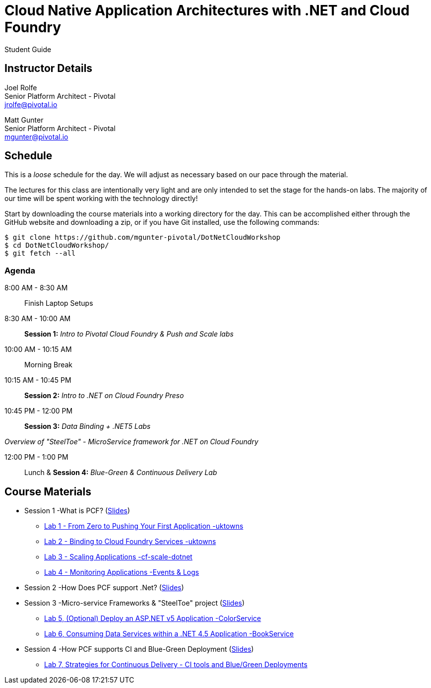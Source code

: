 = Cloud Native Application Architectures with .NET and Cloud Foundry

Student Guide

== Instructor Details

Joel Rolfe +
Senior Platform Architect - Pivotal +
jrolfe@pivotal.io +

Matt Gunter +
Senior Platform Architect - Pivotal +
mgunter@pivotal.io +


== Schedule

This is a _loose_ schedule for the day. We will adjust as necessary based on our pace through the material.

The lectures for this class are intentionally very light and are only intended to set the stage for the hands-on labs.
The majority of our time will be spent working with the technology directly!

Start by downloading the course materials into a working directory for the day.  This can be accomplished either through the GitHub website and downloading a zip, or if you have Git installed, use the following commands:

----
$ git clone https://github.com/mgunter-pivotal/DotNetCloudWorkshop
$ cd DotNetCloudWorkshop/
$ git fetch --all
----

=== Agenda
8:00 AM - 8:30 AM:: Finish Laptop Setups
8:30 AM - 10:00 AM:: *Session 1:* _Intro to Pivotal Cloud Foundry & Push and Scale labs_
10:00 AM - 10:15 AM:: Morning Break
10:15 AM - 10:45 PM:: *Session 2:*  _Intro to .NET on Cloud Foundry Preso_
10:45 PM - 12:00 PM:: *Session 3:*  _Data Binding  + .NET5 Labs_

_Overview of "SteelToe" -   MicroService framework for .NET on Cloud Foundry_

12:00 PM - 1:00 PM:: Lunch & *Session 4:* _Blue-Green & Continuous Delivery Lab_

== Course Materials

* Session 1 -What is PCF? (link:session_01/Session_01.pdf[Slides])
** link:session_01/lab_01/lab_01.adoc[Lab 1 - From Zero to Pushing Your First Application -uktowns]
** link:session_01/lab_02/lab_02.adoc[Lab 2 - Binding to Cloud Foundry Services -uktowns]
** link:session_01/lab_03/lab_03.adoc[Lab 3 - Scaling Applications -cf-scale-dotnet]
** link:session_01/lab_04/lab_04.adoc[Lab 4 - Monitoring Applications -Events & Logs]
* Session 2 -How Does PCF support .Net? (link:session_02/Session_02.pdf[Slides])
* Session 3 -Micro-service Frameworks & "SteelToe" project (link:session_03/session_03.pdf[Slides])
** link:session_03/lab_05/lab_05_dotnet.adoc[Lab 5,  (Optional) Deploy an ASP.NET v5 Application -ColorService]
** link:session_03/lab_06/lab_06_dotnet.adoc[Lab 6, Consuming Data Services within a .NET 4.5 Application -BookService]
* Session 4 -How PCF supports CI and Blue-Green Deployment (link:session_04/Session_04.pdf[Slides])
** link:session_04/lab_07_alternate/lab_07_alternate.adoc[Lab 7,  Strategies for Continuous Delivery - CI tools and Blue/Green Deployments]

